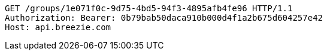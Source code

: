 [source,http,options="nowrap"]
----
GET /groups/1e071f0c-9d75-4bd5-94f3-4895afb4fe96 HTTP/1.1
Authorization: Bearer: 0b79bab50daca910b000d4f1a2b675d604257e42
Host: api.breezie.com

----